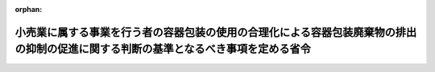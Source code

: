 .. _418M60000740001_20200701_501M60000740004:

:orphan:

====================================================================================================================================
小売業に属する事業を行う者の容器包装の使用の合理化による容器包装廃棄物の排出の抑制の促進に関する判断の基準となるべき事項を定める省令
====================================================================================================================================

.. raw:: html
    
    
    <main id="contentsLaw" class="active">
    <div id="innerDocument" class="active">
    
    
    
    
    <div style="margin-bottom: 12px;">
    <div id="lawTitleNo" style="font-size: 1.067rem; font-weight: bold;" class="_shokanBoxParent">平成十八年財務省・厚生労働省・農林水産省・経済産業省令第一号<div class="_shokanBox"></div>
    <div class="_inyoBox" id="_inyo_"></div>
    </div>
    <div id="lawTitle" style="margin-left: 3rem; font-size: 1.5rem; font-weight: bold; line-height: 1.25em;" class="_shokanBoxParent">
    <span data-xpath="">小売業に属する事業を行う者の容器包装の使用の合理化による容器包装廃棄物の排出の抑制の促進に関する判断の基準となるべき事項を定める省令</span><div class="_shokanBox" id="_shokan_"><div class="_shokanBtnIcons"></div></div>
    <div class="_inyoBox" id="_inyo_"></div>
    </div>
    </div><section id="EnactStatement" class="active EnactStatement"><div class="_div_EnactStatement _shokanBoxParent" style="text-indent: 1em;">
    <span data-xpath="">容器包装に係る分別収集及び再商品化の促進等に関する法律（平成七年法律第百十二号）第七条の四第一項の規定に基づき、小売業に属する事業を行う者の容器包装の使用の合理化による容器包装廃棄物の排出の抑制の促進に関する判断の基準となるべき事項を定める省令を次のように定める。</span><div class="_shokanBox" id="_shokan_"><div class="_shokanBtnIcons"></div></div>
    <div class="_inyoBox" id="_inyo_"></div>
    </div></section><section id="MainProvision" class="active MainProvision"><section id="" class="active Article"><div style="margin-left: 1em; font-weight: bold;" class="_div_ArticleCaption _shokanBoxParent">
    <span data-xpath="">（目標の設定）</span><div class="_shokanBox" id="_shokan_"><div class="_shokanBtnIcons"></div></div>
    <div class="_inyoBox" id="_inyo_"></div>
    </div>
    <div style="margin-left: 1em; text-indent: -1em;" id="" class="_div_ArticleTitle _shokanBoxParent">
    <span style="font-weight: bold;">第一条</span>　<span data-xpath="">その事業において容器包装を用いる事業者であって、小売業（各種商品小売業、織物・衣服・身の回り品小売業、飲食料品小売業、自動車部分品・附属品小売業、家具・じゅう器・機械器具小売業、医薬品・化粧品小売業、書籍・文房具小売業、スポーツ用品・がん具・娯楽用品・楽器小売業及びたばこ・喫煙具専門小売業に限る。）に属する事業を行うもの（以下「事業者」という。）は、容器包装の使用の合理化を図るため、当該事業において用いる容器包装の使用原単位（容器包装を用いる量を、売上高、店舗面積その他の当該容器包装を用いる量と密接な関係をもつ値で除して得た値をいう。）の低減に関する目標を定め、これを達成するための取組を計画的に行うものとする。</span><div class="_shokanBox" id="_shokan_"><div class="_shokanBtnIcons"></div></div>
    <div class="_inyoBox" id="_inyo_"></div>
    </div></section><section id="" class="active Article"><div style="margin-left: 1em; font-weight: bold;" class="_div_ArticleCaption _shokanBoxParent">
    <span data-xpath="">（容器包装の使用の合理化）</span><div class="_shokanBox" id="_shokan_"><div class="_shokanBtnIcons"></div></div>
    <div class="_inyoBox" id="_inyo_"></div>
    </div>
    <div style="margin-left: 1em; text-indent: -1em;" id="" class="_div_ArticleTitle _shokanBoxParent">
    <span style="font-weight: bold;">第二条</span>　<span data-xpath="">事業者は、商品の販売に際して、消費者にその用いるプラスチック製の買物袋（持手が設けられていないもの及び次の各号に掲げるものを除く。以下この項の各号列記以外の部分及び次項第一号において同じ。）を有償で提供することにより、消費者によるプラスチック製の買物袋の排出の抑制を相当程度促進するものとする。</span><div class="_shokanBox" id="_shokan_"><div class="_shokanBtnIcons"></div></div>
    <div class="_inyoBox" id="_inyo_"></div>
    </div>
    <div id="" style="margin-left: 2em; text-indent: -1em;" class="_div_ItemSentence _shokanBoxParent">
    <span style="font-weight: bold;">一</span>　<span data-xpath="">繰り返し使用が可能なプラスチック製の買物袋のフィルムの厚さが五十マイクロメートル以上のものであって、その旨が表示されているもの</span><div class="_shokanBox" id="_shokan_"><div class="_shokanBtnIcons"></div></div>
    <div class="_inyoBox" id="_inyo_"></div>
    </div>
    <div id="" style="margin-left: 2em; text-indent: -1em;" class="_div_ItemSentence _shokanBoxParent">
    <span style="font-weight: bold;">二</span>　<span data-xpath="">プラスチック製の買物袋のプラスチックの重量に占める海洋で微生物によって分解が促進するプラスチックの重量の割合が百パーセントであるものであって、その旨が表示されているもの</span><div class="_shokanBox" id="_shokan_"><div class="_shokanBtnIcons"></div></div>
    <div class="_inyoBox" id="_inyo_"></div>
    </div>
    <div id="" style="margin-left: 2em; text-indent: -1em;" class="_div_ItemSentence _shokanBoxParent">
    <span style="font-weight: bold;">三</span>　<span data-xpath="">プラスチック製の買物袋のプラスチックの重量に占めるバイオマス（動植物に由来する有機物である資源（原油、石油ガス、可燃性天然ガス及び石炭を除く。）をいう。）を化学的方法又は生物的作用を利用する方法等によって処理することにより製造された素材の重量の割合が二十五パーセント以上であるものであって、その旨が表示されているもの</span><div class="_shokanBox" id="_shokan_"><div class="_shokanBtnIcons"></div></div>
    <div class="_inyoBox" id="_inyo_"></div>
    </div>
    <div style="margin-left: 1em; text-indent: -1em;" class="_div_ParagraphSentence _shokanBoxParent">
    <span style="font-weight: bold;">２</span>　<span data-xpath="">事業者は、前項に掲げる取組のほか、次に掲げる取組その他の容器包装の使用の合理化のための取組を行うことにより、容器包装廃棄物の排出の抑制を相当程度促進するものとする。</span><div class="_shokanBox" id="_shokan_"><div class="_shokanBtnIcons"></div></div>
    <div class="_inyoBox" id="_inyo_"></div>
    </div>
    <div id="" style="margin-left: 2em; text-indent: -1em;" class="_div_ItemSentence _shokanBoxParent">
    <span style="font-weight: bold;">一</span>　<span data-xpath="">商品の販売に際しては、消費者にその用いる容器包装（プラスチック製の買物袋を除く。）を有償で提供すること、消費者が商品を購入する際にその用いる容器包装を使用しないように誘引するための手段として景品等を提供すること、自ら買物袋等を持参しない消費者に対し繰り返し使用が可能な買物袋等を提供すること、その用いる容器包装の使用について消費者の意思を確認することその他の措置を講ずることにより、消費者による容器包装廃棄物の排出の抑制を促進すること。</span><div class="_shokanBox" id="_shokan_"><div class="_shokanBtnIcons"></div></div>
    <div class="_inyoBox" id="_inyo_"></div>
    </div>
    <div id="" style="margin-left: 2em; text-indent: -1em;" class="_div_ItemSentence _shokanBoxParent">
    <span style="font-weight: bold;">二</span>　<span data-xpath="">薄肉化又は軽量化された容器包装を用いること、商品に応じて適切な寸法の容器包装を用いること、商品の量り売りを行うこと、簡易包装化を推進することその他の措置を講ずることにより、自らの容器包装の過剰な使用を抑制すること。</span><div class="_shokanBox" id="_shokan_"><div class="_shokanBtnIcons"></div></div>
    <div class="_inyoBox" id="_inyo_"></div>
    </div></section><section id="" class="active Article"><div style="margin-left: 1em; font-weight: bold;" class="_div_ArticleCaption _shokanBoxParent">
    <span data-xpath="">（情報の提供）</span><div class="_shokanBox" id="_shokan_"><div class="_shokanBtnIcons"></div></div>
    <div class="_inyoBox" id="_inyo_"></div>
    </div>
    <div style="margin-left: 1em; text-indent: -1em;" id="" class="_div_ArticleTitle _shokanBoxParent">
    <span style="font-weight: bold;">第三条</span>　<span data-xpath="">事業者は、店頭において容器包装廃棄物の排出の抑制の促進に資する事項を掲示すること、事業者自らが容器包装の使用の合理化のために実施する取組の内容を記載した冊子等を配布すること、その用いる容器包装に容器包装廃棄物の排出の抑制の重要性についての表示を付すことその他の措置を講ずることにより、消費者による容器包装廃棄物の排出の抑制を促進するための情報を提供するものとする。</span><div class="_shokanBox" id="_shokan_"><div class="_shokanBtnIcons"></div></div>
    <div class="_inyoBox" id="_inyo_"></div>
    </div></section><section id="" class="active Article"><div style="margin-left: 1em; font-weight: bold;" class="_div_ArticleCaption _shokanBoxParent">
    <span data-xpath="">（体制の整備等）</span><div class="_shokanBox" id="_shokan_"><div class="_shokanBtnIcons"></div></div>
    <div class="_inyoBox" id="_inyo_"></div>
    </div>
    <div style="margin-left: 1em; text-indent: -1em;" id="" class="_div_ArticleTitle _shokanBoxParent">
    <span style="font-weight: bold;">第四条</span>　<span data-xpath="">事業者は、容器包装の使用の合理化を図るため、容器包装の使用の合理化のための取組に関する責任者を設置する等必要な体制の整備を行うとともに、その従業者に対し、容器包装の使用の合理化のための取組に関する研修を実施する等の措置を講ずるものとする。</span><div class="_shokanBox" id="_shokan_"><div class="_shokanBtnIcons"></div></div>
    <div class="_inyoBox" id="_inyo_"></div>
    </div></section><section id="" class="active Article"><div style="margin-left: 1em; font-weight: bold;" class="_div_ArticleCaption _shokanBoxParent">
    <span data-xpath="">（安全性等の配慮）</span><div class="_shokanBox" id="_shokan_"><div class="_shokanBtnIcons"></div></div>
    <div class="_inyoBox" id="_inyo_"></div>
    </div>
    <div style="margin-left: 1em; text-indent: -1em;" id="" class="_div_ArticleTitle _shokanBoxParent">
    <span style="font-weight: bold;">第五条</span>　<span data-xpath="">事業者は、第二条の規定に基づき実施する取組により容器包装の使用の合理化を図る際には、その用いる容器包装に関し、その安全性、機能性その他の必要な事情に配慮するものとする。</span><div class="_shokanBox" id="_shokan_"><div class="_shokanBtnIcons"></div></div>
    <div class="_inyoBox" id="_inyo_"></div>
    </div></section><section id="" class="active Article"><div style="margin-left: 1em; font-weight: bold;" class="_div_ArticleCaption _shokanBoxParent">
    <span data-xpath="">（容器包装の使用の合理化の実施状況等の把握）</span><div class="_shokanBox" id="_shokan_"><div class="_shokanBtnIcons"></div></div>
    <div class="_inyoBox" id="_inyo_"></div>
    </div>
    <div style="margin-left: 1em; text-indent: -1em;" id="" class="_div_ArticleTitle _shokanBoxParent">
    <span style="font-weight: bold;">第六条</span>　<span data-xpath="">事業者は、その事業において容器包装を用いた量並びに容器包装の使用の合理化のために実施した取組及びその効果を適切に把握するものとする。</span><div class="_shokanBox" id="_shokan_"><div class="_shokanBtnIcons"></div></div>
    <div class="_inyoBox" id="_inyo_"></div>
    </div></section><section id="" class="active Article"><div style="margin-left: 1em; font-weight: bold;" class="_div_ArticleCaption _shokanBoxParent">
    <span data-xpath="">（関係者との連携）</span><div class="_shokanBox" id="_shokan_"><div class="_shokanBtnIcons"></div></div>
    <div class="_inyoBox" id="_inyo_"></div>
    </div>
    <div style="margin-left: 1em; text-indent: -1em;" id="" class="_div_ArticleTitle _shokanBoxParent">
    <span style="font-weight: bold;">第七条</span>　<span data-xpath="">事業者は、容器包装の使用の合理化のための取組を効果的に行うため、国、関係地方公共団体、消費者、関係団体及び関係事業者との連携を図るよう配慮するものとする。</span><div class="_shokanBox" id="_shokan_"><div class="_shokanBtnIcons"></div></div>
    <div class="_inyoBox" id="_inyo_"></div>
    </div></section></section><section id="" class="active SupplProvision"><div class="_div_SupplProvisionLabel SupplProvisionLabel _shokanBoxParent" style="margin-bottom: 10px; margin-left: 3em; font-weight: bold;">
    <span data-xpath="">附　則</span><div class="_shokanBox" id="_shokan_"><div class="_shokanBtnIcons"></div></div>
    <div class="_inyoBox" id="_inyo_"></div>
    </div>
    <section class="active Paragraph"><div style="text-indent: 1em;" class="_div_ParagraphSentence _shokanBoxParent">
    <span data-xpath="">この省令は、容器包装に係る分別収集及び再商品化の促進等に関する法律の一部を改正する法律（平成十八年法律第七十六号）の施行の日（平成十九年四月一日）から施行する。</span><div class="_shokanBox" id="_shokan_"><div class="_shokanBtnIcons"></div></div>
    <div class="_inyoBox" id="_inyo_"></div>
    </div></section></section><section id="" class="active SupplProvision"><div class="_div_SupplProvisionLabel SupplProvisionLabel _shokanBoxParent" style="margin-bottom: 10px; margin-left: 3em; font-weight: bold;">
    <span data-xpath="">附　則</span>　（令和元年一二月二七日財務省・厚生労働省・農林水産省・経済産業省令第四号）<div class="_shokanBox" id="_shokan_"><div class="_shokanBtnIcons"></div></div>
    <div class="_inyoBox" id="_inyo_"></div>
    </div>
    <section class="active Paragraph"><div style="text-indent: 1em;" class="_div_ParagraphSentence _shokanBoxParent">
    <span data-xpath="">この省令は、令和二年七月一日から施行する。</span><div class="_shokanBox" id="_shokan_"><div class="_shokanBtnIcons"></div></div>
    <div class="_inyoBox" id="_inyo_"></div>
    </div></section></section>
    
    
    
    
    
    </div>
    </main>
    
    
